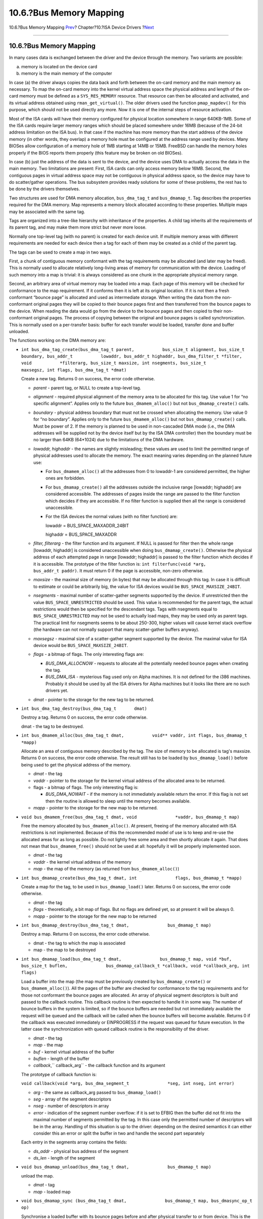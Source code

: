 ========================
10.6.?Bus Memory Mapping
========================

.. raw:: html

   <div class="navheader">

10.6.?Bus Memory Mapping
`Prev <isa-driver-resources.html>`__?
Chapter?10.?ISA Device Drivers
?\ `Next <isa-driver-dma.html>`__

--------------

.. raw:: html

   </div>

.. raw:: html

   <div class="sect1">

.. raw:: html

   <div class="titlepage" xmlns="">

.. raw:: html

   <div>

.. raw:: html

   <div>

10.6.?Bus Memory Mapping
------------------------

.. raw:: html

   </div>

.. raw:: html

   </div>

.. raw:: html

   </div>

In many cases data is exchanged between the driver and the device
through the memory. Two variants are possible:

(a) memory is located on the device card

(b) memory is the main memory of the computer

In case (a) the driver always copies the data back and forth between the
on-card memory and the main memory as necessary. To map the on-card
memory into the kernel virtual address space the physical address and
length of the on-card memory must be defined as a ``SYS_RES_MEMORY``
resource. That resource can then be allocated and activated, and its
virtual address obtained using ``rman_get_virtual()``. The older drivers
used the function ``pmap_mapdev()`` for this purpose, which should not
be used directly any more. Now it is one of the internal steps of
resource activation.

Most of the ISA cards will have their memory configured for physical
location somewhere in range 640KB-1MB. Some of the ISA cards require
larger memory ranges which should be placed somewhere under 16MB
(because of the 24-bit address limitation on the ISA bus). In that case
if the machine has more memory than the start address of the device
memory (in other words, they overlap) a memory hole must be configured
at the address range used by devices. Many BIOSes allow configuration of
a memory hole of 1MB starting at 14MB or 15MB. FreeBSD can handle the
memory holes properly if the BIOS reports them properly (this feature
may be broken on old BIOSes).

In case (b) just the address of the data is sent to the device, and the
device uses DMA to actually access the data in the main memory. Two
limitations are present: First, ISA cards can only access memory below
16MB. Second, the contiguous pages in virtual address space may not be
contiguous in physical address space, so the device may have to do
scatter/gather operations. The bus subsystem provides ready solutions
for some of these problems, the rest has to be done by the drivers
themselves.

Two structures are used for DMA memory allocation, ``bus_dma_tag_t`` and
``bus_dmamap_t``. Tag describes the properties required for the DMA
memory. Map represents a memory block allocated according to these
properties. Multiple maps may be associated with the same tag.

Tags are organized into a tree-like hierarchy with inheritance of the
properties. A child tag inherits all the requirements of its parent tag,
and may make them more strict but never more loose.

Normally one top-level tag (with no parent) is created for each device
unit. If multiple memory areas with different requirements are needed
for each device then a tag for each of them may be created as a child of
the parent tag.

The tags can be used to create a map in two ways.

First, a chunk of contiguous memory conformant with the tag requirements
may be allocated (and later may be freed). This is normally used to
allocate relatively long-living areas of memory for communication with
the device. Loading of such memory into a map is trivial: it is always
considered as one chunk in the appropriate physical memory range.

Second, an arbitrary area of virtual memory may be loaded into a map.
Each page of this memory will be checked for conformance to the map
requirement. If it conforms then it is left at its original location. If
it is not then a fresh conformant “bounce page” is allocated and used as
intermediate storage. When writing the data from the non-conformant
original pages they will be copied to their bounce pages first and then
transferred from the bounce pages to the device. When reading the data
would go from the device to the bounce pages and then copied to their
non-conformant original pages. The process of copying between the
original and bounce pages is called synchronization. This is normally
used on a per-transfer basis: buffer for each transfer would be loaded,
transfer done and buffer unloaded.

The functions working on the DMA memory are:

.. raw:: html

   <div class="itemizedlist">

-  ``int bus_dma_tag_create(bus_dma_tag_t parent,           bus_size_t alignment, bus_size_t boundary, bus_addr_t           lowaddr, bus_addr_t highaddr, bus_dma_filter_t *filter, void           *filterarg, bus_size_t maxsize, int nsegments, bus_size_t           maxsegsz, int flags, bus_dma_tag_t *dmat)``

   Create a new tag. Returns 0 on success, the error code otherwise.

   .. raw:: html

      <div class="itemizedlist">

   -  *parent* - parent tag, or NULL to create a top-level tag.

   -  *alignment* - required physical alignment of the memory area to be
      allocated for this tag. Use value 1 for “no specific alignment”.
      Applies only to the future ``bus_dmamem_alloc()`` but not
      ``bus_dmamap_create()`` calls.

   -  *boundary* - physical address boundary that must not be crossed
      when allocating the memory. Use value 0 for “no boundary”. Applies
      only to the future ``bus_dmamem_alloc()`` but not
      ``bus_dmamap_create()`` calls. Must be power of 2. If the memory
      is planned to be used in non-cascaded DMA mode (i.e., the DMA
      addresses will be supplied not by the device itself but by the ISA
      DMA controller) then the boundary must be no larger than 64KB
      (64\*1024) due to the limitations of the DMA hardware.

   -  *lowaddr, highaddr* - the names are slightly misleading; these
      values are used to limit the permitted range of physical addresses
      used to allocate the memory. The exact meaning varies depending on
      the planned future use:

      .. raw:: html

         <div class="itemizedlist">

      -  For ``bus_dmamem_alloc()`` all the addresses from 0 to
         lowaddr-1 are considered permitted, the higher ones are
         forbidden.

      -  For ``bus_dmamap_create()`` all the addresses outside the
         inclusive range [lowaddr; highaddr] are considered accessible.
         The addresses of pages inside the range are passed to the
         filter function which decides if they are accessible. If no
         filter function is supplied then all the range is considered
         unaccessible.

      -  For the ISA devices the normal values (with no filter function)
         are:

         lowaddr = BUS\_SPACE\_MAXADDR\_24BIT

         highaddr = BUS\_SPACE\_MAXADDR

      .. raw:: html

         </div>

   -  *filter, filterarg* - the filter function and its argument. If
      NULL is passed for filter then the whole range [lowaddr, highaddr]
      is considered unaccessible when doing ``bus_dmamap_create()``.
      Otherwise the physical address of each attempted page in range
      [lowaddr; highaddr] is passed to the filter function which decides
      if it is accessible. The prototype of the filter function is:
      ``int filterfunc(void *arg,               bus_addr_t paddr)``. It
      must return 0 if the page is accessible, non-zero otherwise.

   -  *maxsize* - the maximal size of memory (in bytes) that may be
      allocated through this tag. In case it is difficult to estimate or
      could be arbitrarily big, the value for ISA devices would be
      ``BUS_SPACE_MAXSIZE_24BIT``.

   -  *nsegments* - maximal number of scatter-gather segments supported
      by the device. If unrestricted then the value
      ``BUS_SPACE_UNRESTRICTED`` should be used. This value is
      recommended for the parent tags, the actual restrictions would
      then be specified for the descendant tags. Tags with nsegments
      equal to ``BUS_SPACE_UNRESTRICTED`` may not be used to actually
      load maps, they may be used only as parent tags. The practical
      limit for nsegments seems to be about 250-300, higher values will
      cause kernel stack overflow (the hardware can not normally support
      that many scatter-gather buffers anyway).

   -  *maxsegsz* - maximal size of a scatter-gather segment supported by
      the device. The maximal value for ISA device would be
      ``BUS_SPACE_MAXSIZE_24BIT``.

   -  *flags* - a bitmap of flags. The only interesting flags are:

      .. raw:: html

         <div class="itemizedlist">

      -  *BUS\_DMA\_ALLOCNOW* - requests to allocate all the potentially
         needed bounce pages when creating the tag.

      -  *BUS\_DMA\_ISA* - mysterious flag used only on Alpha machines.
         It is not defined for the i386 machines. Probably it should be
         used by all the ISA drivers for Alpha machines but it looks
         like there are no such drivers yet.

      .. raw:: html

         </div>

   -  *dmat* - pointer to the storage for the new tag to be returned.

   .. raw:: html

      </div>

-  ``int bus_dma_tag_destroy(bus_dma_tag_t       dmat)``

   Destroy a tag. Returns 0 on success, the error code otherwise.

   dmat - the tag to be destroyed.

-  ``int bus_dmamem_alloc(bus_dma_tag_t dmat,           void** vaddr, int flags, bus_dmamap_t           *mapp)``

   Allocate an area of contiguous memory described by the tag. The size
   of memory to be allocated is tag's maxsize. Returns 0 on success, the
   error code otherwise. The result still has to be loaded by
   ``bus_dmamap_load()`` before being used to get the physical address
   of the memory.

   .. raw:: html

      <div class="itemizedlist">

   -  *dmat* - the tag

   -  *vaddr* - pointer to the storage for the kernel virtual address of
      the allocated area to be returned.

   -  flags - a bitmap of flags. The only interesting flag is:

      .. raw:: html

         <div class="itemizedlist">

      -  *BUS\_DMA\_NOWAIT* - if the memory is not immediately available
         return the error. If this flag is not set then the routine is
         allowed to sleep until the memory becomes available.

      .. raw:: html

         </div>

   -  *mapp* - pointer to the storage for the new map to be returned.

   .. raw:: html

      </div>

-  ``void bus_dmamem_free(bus_dma_tag_t dmat, void               *vaddr, bus_dmamap_t map)``

   Free the memory allocated by ``bus_dmamem_alloc()``. At present,
   freeing of the memory allocated with ISA restrictions is not
   implemented. Because of this the recommended model of use is to keep
   and re-use the allocated areas for as long as possible. Do not
   lightly free some area and then shortly allocate it again. That does
   not mean that ``bus_dmamem_free()`` should not be used at all:
   hopefully it will be properly implemented soon.

   .. raw:: html

      <div class="itemizedlist">

   -  *dmat* - the tag

   -  *vaddr* - the kernel virtual address of the memory

   -  *map* - the map of the memory (as returned from
      ``bus_dmamem_alloc()``)

   .. raw:: html

      </div>

-  ``int bus_dmamap_create(bus_dma_tag_t dmat, int               flags, bus_dmamap_t *mapp)``

   Create a map for the tag, to be used in ``bus_dmamap_load()`` later.
   Returns 0 on success, the error code otherwise.

   .. raw:: html

      <div class="itemizedlist">

   -  *dmat* - the tag

   -  *flags* - theoretically, a bit map of flags. But no flags are
      defined yet, so at present it will be always 0.

   -  *mapp* - pointer to the storage for the new map to be returned

   .. raw:: html

      </div>

-  ``int bus_dmamap_destroy(bus_dma_tag_t dmat,               bus_dmamap_t map)``

   Destroy a map. Returns 0 on success, the error code otherwise.

   .. raw:: html

      <div class="itemizedlist">

   -  dmat - the tag to which the map is associated

   -  map - the map to be destroyed

   .. raw:: html

      </div>

-  ``int bus_dmamap_load(bus_dma_tag_t dmat,               bus_dmamap_t map, void *buf, bus_size_t buflen,               bus_dmamap_callback_t *callback, void *callback_arg, int               flags)``

   Load a buffer into the map (the map must be previously created by
   ``bus_dmamap_create()`` or ``bus_dmamem_alloc()``). All the pages of
   the buffer are checked for conformance to the tag requirements and
   for those not conformant the bounce pages are allocated. An array of
   physical segment descriptors is built and passed to the callback
   routine. This callback routine is then expected to handle it in some
   way. The number of bounce buffers in the system is limited, so if the
   bounce buffers are needed but not immediately available the request
   will be queued and the callback will be called when the bounce
   buffers will become available. Returns 0 if the callback was executed
   immediately or EINPROGRESS if the request was queued for future
   execution. In the latter case the synchronization with queued
   callback routine is the responsibility of the driver.

   .. raw:: html

      <div class="itemizedlist">

   -  *dmat* - the tag

   -  *map* - the map

   -  *buf* - kernel virtual address of the buffer

   -  *buflen* - length of the buffer

   -  *callback*,\ ``                   callback_arg`` - the callback
      function and its argument

   .. raw:: html

      </div>

   The prototype of callback function is:

   ``void callback(void *arg, bus_dma_segment_t               *seg, int nseg, int error)``

   .. raw:: html

      <div class="itemizedlist">

   -  *arg* - the same as callback\_arg passed to ``bus_dmamap_load()``

   -  *seg* - array of the segment descriptors

   -  *nseg* - number of descriptors in array

   -  *error* - indication of the segment number overflow: if it is set
      to EFBIG then the buffer did not fit into the maximal number of
      segments permitted by the tag. In this case only the permitted
      number of descriptors will be in the array. Handling of this
      situation is up to the driver: depending on the desired semantics
      it can either consider this an error or split the buffer in two
      and handle the second part separately

   .. raw:: html

      </div>

   Each entry in the segments array contains the fields:

   .. raw:: html

      <div class="itemizedlist">

   -  *ds\_addr* - physical bus address of the segment

   -  *ds\_len* - length of the segment

   .. raw:: html

      </div>

-  ``void bus_dmamap_unload(bus_dma_tag_t dmat,               bus_dmamap_t map)``

   unload the map.

   .. raw:: html

      <div class="itemizedlist">

   -  *dmat* - tag

   -  *map* - loaded map

   .. raw:: html

      </div>

-  ``void bus_dmamap_sync (bus_dma_tag_t dmat,               bus_dmamap_t map, bus_dmasync_op_t op)``

   Synchronise a loaded buffer with its bounce pages before and after
   physical transfer to or from device. This is the function that does
   all the necessary copying of data between the original buffer and its
   mapped version. The buffers must be synchronized both before and
   after doing the transfer.

   .. raw:: html

      <div class="itemizedlist">

   -  *dmat* - tag

   -  *map* - loaded map

   -  *op* - type of synchronization operation to perform:

   .. raw:: html

      </div>

   .. raw:: html

      <div class="itemizedlist">

   -  ``BUS_DMASYNC_PREREAD`` - before reading from device into buffer

   -  ``BUS_DMASYNC_POSTREAD`` - after reading from device into buffer

   -  ``BUS_DMASYNC_PREWRITE`` - before writing the buffer to device

   -  ``BUS_DMASYNC_POSTWRITE`` - after writing the buffer to device

   .. raw:: html

      </div>

.. raw:: html

   </div>

As of now PREREAD and POSTWRITE are null operations but that may change
in the future, so they must not be ignored in the driver.
Synchronization is not needed for the memory obtained from
``bus_dmamem_alloc()``.

Before calling the callback function from ``bus_dmamap_load()`` the
segment array is stored in the stack. And it gets pre-allocated for the
maximal number of segments allowed by the tag. Because of this the
practical limit for the number of segments on i386 architecture is about
250-300 (the kernel stack is 4KB minus the size of the user structure,
size of a segment array entry is 8 bytes, and some space must be left).
Because the array is allocated based on the maximal number this value
must not be set higher than really needed. Fortunately, for most of
hardware the maximal supported number of segments is much lower. But if
the driver wants to handle buffers with a very large number of
scatter-gather segments it should do that in portions: load part of the
buffer, transfer it to the device, load next part of the buffer, and so
on.

Another practical consequence is that the number of segments may limit
the size of the buffer. If all the pages in the buffer happen to be
physically non-contiguous then the maximal supported buffer size for
that fragmented case would be (nsegments \* page\_size). For example, if
a maximal number of 10 segments is supported then on i386 maximal
guaranteed supported buffer size would be 40K. If a higher size is
desired then special tricks should be used in the driver.

If the hardware does not support scatter-gather at all or the driver
wants to support some buffer size even if it is heavily fragmented then
the solution is to allocate a contiguous buffer in the driver and use it
as intermediate storage if the original buffer does not fit.

Below are the typical call sequences when using a map depend on the use
of the map. The characters -> are used to show the flow of time.

For a buffer which stays practically fixed during all the time between
attachment and detachment of a device:

bus\_dmamem\_alloc -> bus\_dmamap\_load -> ...use buffer... -> ->
bus\_dmamap\_unload -> bus\_dmamem\_free

For a buffer that changes frequently and is passed from outside the
driver:

.. code:: programlisting

              bus_dmamap_create ->
              -> bus_dmamap_load -> bus_dmamap_sync(PRE...) -> do transfer ->
              -> bus_dmamap_sync(POST...) -> bus_dmamap_unload ->
              ...
              -> bus_dmamap_load -> bus_dmamap_sync(PRE...) -> do transfer ->
              -> bus_dmamap_sync(POST...) -> bus_dmamap_unload ->
              -> bus_dmamap_destroy        

When loading a map created by ``bus_dmamem_alloc()`` the passed address
and size of the buffer must be the same as used in
``bus_dmamem_alloc()``. In this case it is guaranteed that the whole
buffer will be mapped as one segment (so the callback may be based on
this assumption) and the request will be executed immediately
(EINPROGRESS will never be returned). All the callback needs to do in
this case is to save the physical address.

A typical example would be:

.. code:: programlisting

              static void
            alloc_callback(void *arg, bus_dma_segment_t *seg, int nseg, int error)
            {
              *(bus_addr_t *)arg = seg[0].ds_addr;
            }

              ...
              int error;
              struct somedata {
                ....
              };
              struct somedata *vsomedata; /* virtual address */
              bus_addr_t psomedata; /* physical bus-relative address */
              bus_dma_tag_t tag_somedata;
              bus_dmamap_t map_somedata;
              ...

              error=bus_dma_tag_create(parent_tag, alignment,
               boundary, lowaddr, highaddr, /*filter*/ NULL, /*filterarg*/ NULL,
               /*maxsize*/ sizeof(struct somedata), /*nsegments*/ 1,
               /*maxsegsz*/ sizeof(struct somedata), /*flags*/ 0,
               &tag_somedata);
              if(error)
              return error;

              error = bus_dmamem_alloc(tag_somedata, &vsomedata, /* flags*/ 0,
                 &map_somedata);
              if(error)
                 return error;

              bus_dmamap_load(tag_somedata, map_somedata, (void *)vsomedata,
                 sizeof (struct somedata), alloc_callback,
                 (void *) &psomedata, /*flags*/0);        

Looks a bit long and complicated but that is the way to do it. The
practical consequence is: if multiple memory areas are allocated always
together it would be a really good idea to combine them all into one
structure and allocate as one (if the alignment and boundary limitations
permit).

When loading an arbitrary buffer into the map created by
``bus_dmamap_create()`` special measures must be taken to synchronize
with the callback in case it would be delayed. The code would look like:

.. code:: programlisting

              {
               int s;
               int error;

               s = splsoftvm();
               error = bus_dmamap_load(
                   dmat,
                   dmamap,
                   buffer_ptr,
                   buffer_len,
                   callback,
                   /*callback_arg*/ buffer_descriptor,
                   /*flags*/0);
               if (error == EINPROGRESS) {
                   /*
                    * Do whatever is needed to ensure synchronization
                    * with callback. Callback is guaranteed not to be started
                    * until we do splx() or tsleep().
                    */
                  }
               splx(s);
              }        

Two possible approaches for the processing of requests are:

1. If requests are completed by marking them explicitly as done (such as
the CAM requests) then it would be simpler to put all the further
processing into the callback driver which would mark the request when it
is done. Then not much extra synchronization is needed. For the flow
control reasons it may be a good idea to freeze the request queue until
this request gets completed.

2. If requests are completed when the function returns (such as classic
read or write requests on character devices) then a synchronization flag
should be set in the buffer descriptor and ``tsleep()`` called. Later
when the callback gets called it will do its processing and check this
synchronization flag. If it is set then the callback should issue a
wakeup. In this approach the callback function could either do all the
needed processing (just like the previous case) or simply save the
segments array in the buffer descriptor. Then after callback completes
the calling function could use this saved segments array and do all the
processing.

.. raw:: html

   </div>

.. raw:: html

   <div class="navfooter">

--------------

+-----------------------------------------+----------------------------+-------------------------------------+
| `Prev <isa-driver-resources.html>`__?   | `Up <isa-driver.html>`__   | ?\ `Next <isa-driver-dma.html>`__   |
+-----------------------------------------+----------------------------+-------------------------------------+
| 10.5.?Resources?                        | `Home <index.html>`__      | ?10.7.?DMA                          |
+-----------------------------------------+----------------------------+-------------------------------------+

.. raw:: html

   </div>

All FreeBSD documents are available for download at
http://ftp.FreeBSD.org/pub/FreeBSD/doc/

| Questions that are not answered by the
  `documentation <http://www.FreeBSD.org/docs.html>`__ may be sent to
  <freebsd-questions@FreeBSD.org\ >.
|  Send questions about this document to <freebsd-doc@FreeBSD.org\ >.
